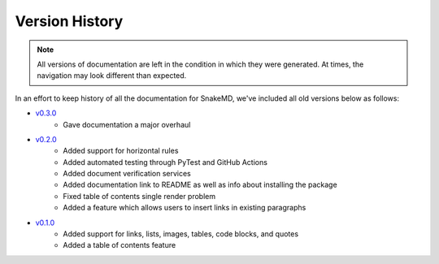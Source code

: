 Version History
===============

.. note::
    All versions of documentation are left in the condition
    in which they were generated. At times, the navigation may
    look different than expected. 

In an effort to keep history of all the documentation
for SnakeMD, we've included all old versions below
as follows:

* `v0.3.0 <https://snakemd.therenegadecoder.com/v0.3.0/>`_
    * Gave documentation a major overhaul

* `v0.2.0 <https://snakemd.therenegadecoder.com/v0.2.0/>`_
    * Added support for horizontal rules
    * Added automated testing through PyTest and GitHub Actions
    * Added document verification services
    * Added documentation link to README as well as info about installing the package
    * Fixed table of contents single render problem
    * Added a feature which allows users to insert links in existing paragraphs

* `v0.1.0 <https://snakemd.therenegadecoder.com/v0.1.0/>`_
    * Added support for links, lists, images, tables, code blocks, and quotes
    * Added a table of contents feature
